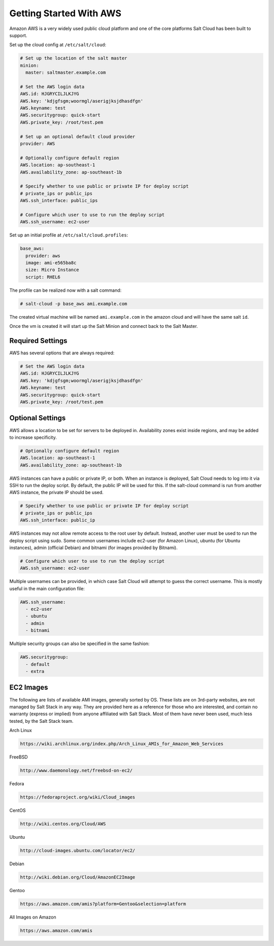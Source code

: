 ========================
Getting Started With AWS
========================

Amazon AWS is a very widely used public cloud platform and one of the core
platforms Salt Cloud has been built to support.

Set up the cloud config at ``/etc/salt/cloud``:

.. code-block:: yaml

    # Set up the location of the salt master
    minion:
      master: saltmaster.example.com

    # Set the AWS login data
    AWS.id: HJGRYCILJLKJYG
    AWS.key: 'kdjgfsgm;woormgl/aserigjksjdhasdfgn'
    AWS.keyname: test
    AWS.securitygroup: quick-start
    AWS.private_key: /root/test.pem

    # Set up an optional default cloud provider
    provider: AWS

    # Optionally configure default region
    AWS.location: ap-southeast-1
    AWS.availability_zone: ap-southeast-1b

    # Specify whether to use public or private IP for deploy script
    # private_ips or public_ips
    AWS.ssh_interface: public_ips

    # Configure which user to use to run the deploy script
    AWS.ssh_username: ec2-user

Set up an initial profile at ``/etc/salt/cloud.profiles``:

.. code-block:: yaml

    base_aws:
      provider: aws
      image: ami-e565ba8c
      size: Micro Instance
      script: RHEL6

The profile can be realized now with a salt command:

.. code-block:: yaml

    # salt-cloud -p base_aws ami.example.com

The created virtual machine will be named ``ami.example.com`` in the amazon
cloud and will have the same salt ``id``.

Once the vm is created it will start up the Salt Minion and connect back to
the Salt Master.

Required Settings
=================

AWS has several options that are always required:

.. code-block:: yaml

    # Set the AWS login data
    AWS.id: HJGRYCILJLKJYG
    AWS.key: 'kdjgfsgm;woormgl/aserigjksjdhasdfgn'
    AWS.keyname: test
    AWS.securitygroup: quick-start
    AWS.private_key: /root/test.pem

Optional Settings
=================

AWS allows a location to be set for servers to be deployed in. Availability
zones exist inside regions, and may be added to increase specificity.

.. code-block:: yaml

    # Optionally configure default region
    AWS.location: ap-southeast-1
    AWS.availability_zone: ap-southeast-1b

AWS instances can have a public or private IP, or both. When an instance is
deployed, Salt Cloud needs to log into it via SSH to run the deploy script.
By default, the public IP will be used for this. If the salt-cloud command
is run from another AWS instance, the private IP should be used.

.. code-block:: yaml

    # Specify whether to use public or private IP for deploy script
    # private_ips or public_ips
    AWS.ssh_interface: public_ip

AWS instances may not allow remote access to the root user by default. Instead,
another user must be used to run the deploy script using sudo. Some common
usernames include ec2-user (for Amazon Linux), ubuntu (for Ubuntu instances),
admin (official Debian) and bitnami (for images provided by Bitnami).

.. code-block:: yaml

    # Configure which user to use to run the deploy script
    AWS.ssh_username: ec2-user

Multiple usernames can be provided, in which case Salt Cloud will attempt to
guess the correct username. This is mostly useful in the main configuration
file:

.. code-block:: yaml

    AWS.ssh_username:
      - ec2-user
      - ubuntu
      - admin
      - bitnami

Multiple security groups can also be specified in the same fashion:

.. code-block:: yaml

    AWS.securitygroup:
      - default
      - extra

EC2 Images
==========
The following are lists of available AMI images, generally sorted by OS. These
lists are on 3rd-party websites, are not managed by Salt Stack in any way. They
are provided here as a reference for those who are interested, and contain no
warranty (express or implied) from anyone affiliated with Salt Stack. Most of
them have never been used, much less tested, by the Salt Stack team.

Arch Linux

.. code-block:: yaml

    https://wiki.archlinux.org/index.php/Arch_Linux_AMIs_for_Amazon_Web_Services

FreeBSD

.. code-block:: yaml

    http://www.daemonology.net/freebsd-on-ec2/

Fedora

.. code-block:: yaml

    https://fedoraproject.org/wiki/Cloud_images

CentOS

.. code-block:: yaml

    http://wiki.centos.org/Cloud/AWS

Ubuntu

.. code-block:: yaml

    http://cloud-images.ubuntu.com/locator/ec2/

Debian

.. code-block:: yaml

    http://wiki.debian.org/Cloud/AmazonEC2Image

Gentoo

.. code-block:: yaml

    https://aws.amazon.com/amis?platform=Gentoo&selection=platform

All Images on Amazon

.. code-block:: yaml

    https://aws.amazon.com/amis

